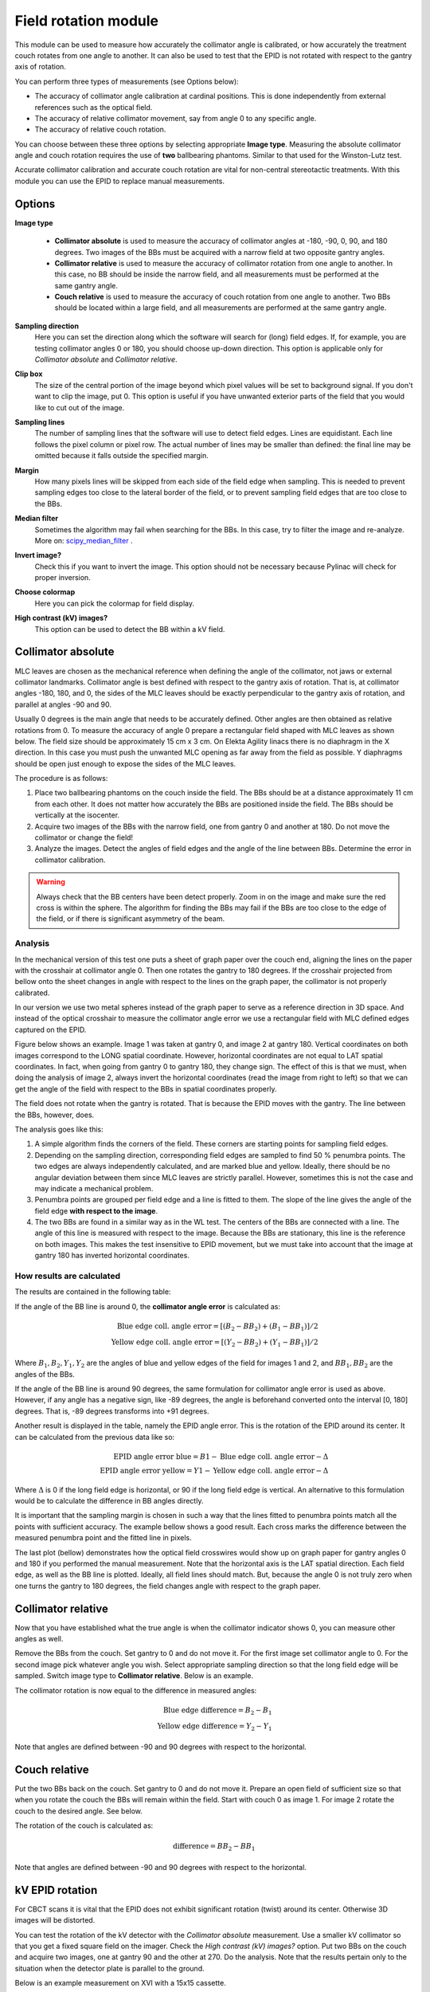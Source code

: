 .. index: 

======================
Field rotation module
======================

This module can be used to measure how accurately the collimator angle is calibrated, or how accurately the treatment couch rotates from one angle to another. It can also be used to test that the EPID is not rotated with respect to the gantry axis of rotation. 

You can perform three types of measurements (see Options below):

* The accuracy of collimator angle calibration at cardinal positions. This is done independently from external references such as the optical field. 
* The accuracy of relative collimator movement, say from angle 0 to any specific angle. 
* The accuracy of relative couch rotation.

You can choose between these three options by selecting appropriate **Image type**. Measuring the absolute collimator angle and couch rotation requires the use of **two** ballbearing phantoms. Similar to that used for the Winston-Lutz test.  

Accurate collimator calibration and accurate couch rotation are vital for non-central stereotactic treatments. With this module you can use the EPID to replace manual measurements.

Options
======================

**Image type**

	* **Collimator absolute** is used to measure the accuracy of collimator angles at -180, -90, 0, 90,	and 180 degrees. Two images of the BBs must be acquired with a narrow field at two opposite gantry angles. 
	
	* **Collimator relative** is used to measure the accuracy of collimator rotation from one angle to another. In this case, no BB should be inside the narrow field, and all measurements must be performed at the same gantry angle. 
	
	* **Couch relative** is used to measure the accuracy of couch rotation from one angle to another. Two BBs should be located within a large field, and all measurements are performed at the same gantry angle. 

**Sampling direction**
	Here you can set the direction along which the software will search for (long) field edges. If, for example, you are testing collimator angles 0 or 180, you should choose up-down direction. This option is applicable only for *Collimator absolute* and *Collimator relative*.
	
	.. image:: _static/images/fieldrot_direction.png
		:align: center

**Clip box**
	The size of the central portion of the image beyond which pixel values will be set to background signal. If you don't want to clip the image, put 0. This option is useful if you have unwanted exterior parts of the field that you would like to cut out of the image.

**Sampling lines**
	The number of sampling lines that the software will use to detect field edges. Lines are equidistant. Each line follows the pixel column or pixel row. The actual number of lines may be smaller than defined: the final line may be omitted because it falls outside the specified margin.

**Margin**
	How many pixels lines will be skipped from each side of the field edge when sampling. This is needed to prevent sampling edges too close to the lateral border of the field, or to prevent sampling field edges that are too close to the BBs.

	.. image:: _static/images/fieldrot_sampling.png
		:align: center

**Median filter**
	Sometimes the algorithm may fail when searching for the BBs. In this case, try to filter the image and re-analyze. More on:  scipy_median_filter_ .

**Invert image?**
	Check this if you want to invert the image. This option should not be necessary because Pylinac will check for proper inversion.

**Choose colormap**
	Here you can pick the colormap for field display. 

**High contrast (kV) images?**
	This option can be used to detect the BB within a kV field.

Collimator absolute
======================

MLC leaves are chosen as the mechanical reference when defining the angle of the collimator, not jaws or external collimator landmarks. Collimator angle is best defined with respect to the gantry axis of rotation. That is, at collimator angles -180, 180, and 0, the sides of the MLC leaves should be exactly perpendicular to the gantry axis of rotation, and parallel at angles -90 and 90.

Usually 0 degrees is the main angle that needs to be accurately defined. Other angles are then obtained as relative rotations from 0. To measure the accuracy of angle 0 prepare a rectangular field shaped with MLC leaves as shown below. The field size should be approximately 15 cm x 3 cm. On Elekta Agility linacs there is no diaphragm in the X direction. In this case you must push the unwanted MLC opening as far away from the field as possible. Y diaphragms should be open just enough to expose the sides of the MLC leaves.

.. image:: _static/images/fieldrot0.png
	:align: center

The procedure is as follows: 

1. Place two ballbearing phantoms on the couch inside the field. The BBs should be at a distance approximately 11 cm from each other. It does not matter how accurately the BBs are positioned inside the field. The BBs should be vertically at the isocenter. 

2. Acquire two images of the BBs with the narrow field, one from gantry 0 and another at 180. Do not move the collimator or change the field!

3. Analyze the images. Detect the angles of field edges and the angle of the line between BBs. Determine the error in collimator calibration.

.. warning::
	Always check that the BB centers have been detect properly. Zoom in on the image and make sure the red cross is within the sphere. The algorithm for finding the BBs may fail if the BBs are too close to the edge of the field, or if there is significant asymmetry of the beam.


Analysis
.........

In the mechanical version of this test one puts a sheet of graph paper over the couch end, aligning the lines on the paper with the crosshair at collimator angle 0. Then one rotates the gantry to 180 degrees. If the crosshair projected from bellow onto the sheet changes in angle with respect to the lines on the graph paper, the collimator is not properly calibrated.

In our version we use two metal spheres instead of the graph paper to serve as a reference direction in 3D space. And instead of the optical crosshair to measure the collimator angle error we use a rectangular field with MLC defined edges captured on  the EPID. 

Figure below shows an example. Image 1 was taken at gantry 0, and image 2 at gantry 180. Vertical coordinates on both images correspond to the LONG spatial coordinate. However,  horizontal coordinates are not equal to LAT spatial coordinates. In fact, when going from gantry 0 to gantry 180, they change sign. The effect of this is that we must, when doing the analysis of image 2, always invert the horizontal coordinates (read the image from right to left) so that we can get the angle of the field with respect to the BBs in spatial coordinates properly. 

The field does not rotate when the gantry is rotated. That is because the EPID moves with the gantry. The line between the BBs, however, does.


.. image:: _static/images/fieldrot2.png
	:align: center


The analysis goes like this:

1. A simple algorithm finds the corners of the field. These corners are starting points for sampling field edges.
2. Depending on the sampling direction, corresponding field edges are sampled to find 50 % penumbra points. The two edges are always independently calculated, and are marked blue and yellow. Ideally, there should be no angular deviation between them since MLC leaves are strictly parallel. However, sometimes this is not the case and may indicate a mechanical problem. 
3. Penumbra points are grouped per field edge and a line is fitted to them. The slope of the line gives the angle of the field edge **with respect to the image**. 
4. The two BBs are found in a similar way as in the WL test. The centers of the BBs are connected with a line. The angle of this line is measured with respect to the image. Because the BBs are stationary, this line is the reference on both images. This makes the test insensitive to EPID movement, but we must take into account that the image at gantry 180 has inverted horizontal coordinates. 

How results are calculated
....................................


The results are contained in the following table:

.. image:: _static/images/fieldrot1.png
	:align: center

If the angle of the BB line is around 0, the **collimator angle error** is calculated as:

.. math::
	\text{Blue edge coll. angle error} = \left[\left(B_2-BB_2\right)+\left(B_1-BB_1\right)\right]/2\\
	\text{Yellow edge coll. angle error} = \left[\left(Y_2-BB_2\right)+\left(Y_1-BB_1\right)\right]/2

Where :math:`B_1, B_2, Y_1, Y_2` are the angles of blue and yellow edges of the field for images 1 and 2, and :math:`BB_1, BB_2` are the angles of the BBs.

If the angle of the BB line is around 90 degrees, the same formulation for collimator angle error is used as above. However, if any angle has a negative sign, like -89 degrees, the angle is beforehand converted onto the interval [0, 180] degrees. That is, -89 degrees transforms into +91 degrees. 

Another result is displayed in the table, namely the EPID angle error. This is the rotation of the EPID around its center. It can be calculated from the previous data like so:

.. math::
	\text{EPID angle error blue} = B1-\text{Blue edge coll. angle error} - \Delta \\
	\text{EPID angle error yellow} = Y1-\text{Yellow edge coll. angle error} - \Delta

Where :math:`\Delta` is 0 if the long field edge is horizontal, or 90 if the long field edge is vertical. An alternative to this formulation would be to calculate the difference in BB angles directly. 

It is important that the sampling margin is chosen in such a way that the lines fitted to penumbra points match all the points with sufficient accuracy. The example bellow shows a good result. Each cross marks the difference between the measured penumbra point and the fitted line in pixels.

.. image:: _static/images/fieldrot3.png
	:align: center


The last plot (bellow) demonstrates how the optical field crosswires would show up on graph paper for gantry angles 0 and 180 if you performed the manual measurement. Note that the horizontal axis is the LAT spatial direction. Each field edge, as well as the BB line is plotted. Ideally, all field lines should match. But, because the angle 0 is not truly zero when one turns the gantry to 180 degrees, the field changes angle with respect to the graph paper.

.. image:: _static/images/fieldrot4.png
	:align: center


Collimator relative
======================

Now that you have established what the true angle is when the collimator indicator shows 0, you can measure other angles as well.

Remove the BBs from the couch. Set gantry to 0 and do not move it. For the first image set collimator angle to 0. For the second image pick whatever angle you wish. Select appropriate sampling direction so that the long field edge will be sampled. Switch image type to **Collimator relative**. Below is an example.


.. image:: _static/images/fieldrot5.png
	:align: center

The collimator rotation is now equal to the difference in measured angles:

.. math::
	\text{Blue edge difference} = B_2-B_1\\
	\text{Yellow edge difference} = Y_2-Y_1

Note that angles are defined between -90 and 90 degrees with respect to the horizontal.

Couch relative
======================

Put the two BBs back on the couch. Set gantry to 0 and do not move it. Prepare an open field of sufficient size so that when you rotate the couch the BBs will remain within the field. Start with couch 0 as image 1. For image 2 rotate the couch to the desired angle. See below.


.. image:: _static/images/fieldrot6.png
	:align: center

The rotation of the couch is calculated as:

.. math::
	\text{difference} = BB_2-BB_1

Note that angles are defined between -90 and 90 degrees with respect to the horizontal.


kV EPID rotation
======================
For CBCT scans it is vital that the EPID does not exhibit significant rotation (twist) around its center. Otherwise 3D images will be distorted. 

You can test the rotation of the kV detector with the *Collimator absolute* measurement. Use a smaller kV collimator so that you get a fixed square field on the imager. Check the *High contrast (kV) images?* option. Put two BBs on the couch and acquire two images, one at gantry 90 and the other at 270. Do the analysis. Note that the results pertain only to the situation when the detector plate is parallel to the ground. 

Below is an example measurement on XVI with a 15x15 cassette.

.. image:: _static/images/fieldrot_kv.png
	:align: center

A note on saving measurements
==============================
When saving measurements select the nominal angle of the collimator/couch that you are testing. Then manually type in the measured angle. This angle is not displayed in the results section, you have to determine it by hand. An example: the nominal angle you were testing is 0, and the results sections says the collimator error is -0.5 degrees. Your true 0 angle is therefore -0.5 degrees. The software will then apply the tolerance on the difference between the nominal and the true angle.


.. _scipy_median_filter: https://docs.scipy.org/doc/scipy/reference/generated/scipy.ndimage.median_filter.html